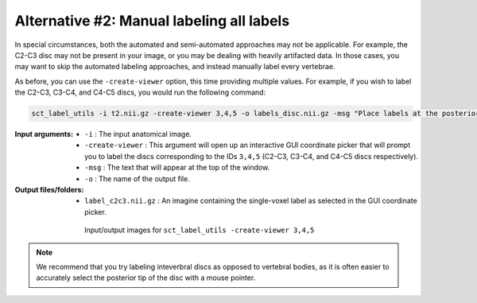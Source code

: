 .. manual-labeling-all-labels:

Alternative #2: Manual labeling all labels
##########################################

In special circumstances, both the automated and semi-automated approaches may not be applicable. For example, the C2-C3 disc may not be present in your image, or you may be dealing with heavily artifacted data. In those cases, you may want to skip the automated labeling approaches, and instead manually label every vertebrae.

As before, you can use the ``-create-viewer`` option, this time providing multiple values. For example, if you wish to label the C2-C3, C3-C4, and C4-C5 discs, you would run the following command:

.. code:: sh

   sct_label_utils -i t2.nii.gz -create-viewer 3,4,5 -o labels_disc.nii.gz -msg "Place labels at the posterior tip of each inter-vertebral disc. E.g. Label 3: C2/C3, Label 4: C3/C4, etc."

:Input arguments:
   * ``-i`` : The input anatomical image.
   * ``-create-viewer`` : This argument will open up an interactive GUI coordinate picker that will prompt you to label the discs corresponding to the IDs ``3,4,5`` (C2-C3, C3-C4, and C4-C5 discs respectively).
   * ``-msg`` : The text that will appear at the top of the window.
   * ``-o`` : The name of the output file.

:Output files/folders:
   * ``label_c2c3.nii.gz`` : An imagine containing the single-voxel label as selected in the GUI coordinate picker.

.. figure:: https://raw.githubusercontent.com/spinalcordtoolbox/doc-figures/master/registration_to_template/vertebral-labeling-manual-all.png
   :align: center
   :figwidth: 65%

   Input/output images for ``sct_label_utils -create-viewer 3,4,5``

.. note::

   We recommend that you try labeling inteverbral discs as opposed to vertebral bodies, as it is often easier to accurately select the posterior tip of the disc with a mouse pointer.